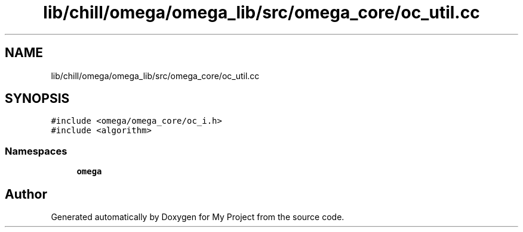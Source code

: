.TH "lib/chill/omega/omega_lib/src/omega_core/oc_util.cc" 3 "Sun Jul 12 2020" "My Project" \" -*- nroff -*-
.ad l
.nh
.SH NAME
lib/chill/omega/omega_lib/src/omega_core/oc_util.cc
.SH SYNOPSIS
.br
.PP
\fC#include <omega/omega_core/oc_i\&.h>\fP
.br
\fC#include <algorithm>\fP
.br

.SS "Namespaces"

.in +1c
.ti -1c
.RI " \fBomega\fP"
.br
.in -1c
.SH "Author"
.PP 
Generated automatically by Doxygen for My Project from the source code\&.
